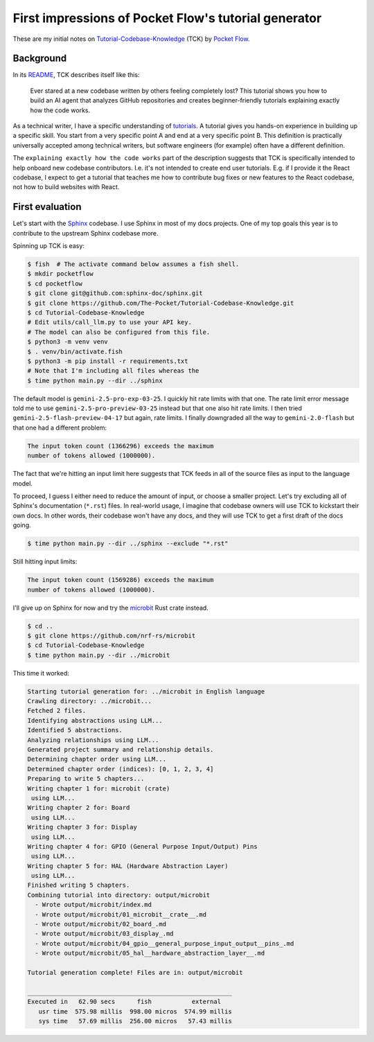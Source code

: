 .. _pocketflow:

=====================================================
First impressions of Pocket Flow's tutorial generator
=====================================================

.. _Tutorial-Codebase-Knowledge: https://github.com/The-Pocket/Tutorial-Codebase-Knowledge
.. _Pocket Flow: https://github.com/The-Pocket/PocketFlow

These are my initial notes on `Tutorial-Codebase-Knowledge`_ (TCK) by `Pocket Flow`_.

----------
Background
----------

.. _README: https://github.com/The-Pocket/Tutorial-Codebase-Knowledge/blob/main/README.md

In its `README`_, TCK describes itself like this:

  Ever stared at a new codebase written by others feeling completely lost? This
  tutorial shows you how to build an AI agent that analyzes GitHub repositories
  and creates beginner-friendly tutorials explaining exactly how the code works.

.. _tutorials: https://diataxis.fr/tutorials/

As a technical writer, I have a specific understanding of `tutorials`_. A tutorial
gives you hands-on experience in building up a specific skill. You start from
a very specific point A and end at a very specific point B. This definition is
practically universally accepted among technical writers, but software engineers
(for example) often have a different definition.

The ``explaining exactly how the code works`` part of the description suggests
that TCK is specifically intended to help onboard new codebase contributors.
I.e. it's not intended to create end user tutorials. E.g. if I provide it the
React codebase, I expect to get a tutorial that teaches me how to contribute
bug fixes or new features to the React codebase, not how to build websites
with React.

----------------
First evaluation
----------------

.. _Sphinx: https://www.sphinx-doc.org/en/master/

Let's start with the `Sphinx`_ codebase. I use Sphinx in most of my docs projects.
One of my top goals this year is to contribute to the upstream Sphinx codebase
more.

Spinning up TCK is easy:

.. code-block:: console

   $ fish  # The activate command below assumes a fish shell.
   $ mkdir pocketflow
   $ cd pocketflow
   $ git clone git@github.com:sphinx-doc/sphinx.git
   $ git clone https://github.com/The-Pocket/Tutorial-Codebase-Knowledge.git
   $ cd Tutorial-Codebase-Knowledge
   # Edit utils/call_llm.py to use your API key.
   # The model can also be configured from this file.
   $ python3 -m venv venv
   $ . venv/bin/activate.fish
   $ python3 -m pip install -r requirements.txt
   # Note that I'm including all files whereas the 
   $ time python main.py --dir ../sphinx

The default model is ``gemini-2.5-pro-exp-03-25``. I quickly hit rate limits
with that one. The rate limit error message told me to use
``gemini-2.5-pro-preview-03-25`` instead but that one also hit rate limits. I
then tried ``gemini-2.5-flash-preview-04-17`` but again, rate limits. I finally
downgraded all the way to ``gemini-2.0-flash`` but that one had a different
problem: 

.. code-block:: text

   The input token count (1366296) exceeds the maximum
   number of tokens allowed (1000000).

The fact that we're hitting an input limit here suggests that TCK
feeds in all of the source files as input to the language model.

To proceed, I guess I either need to reduce the amount of input, or choose a
smaller project. Let's try excluding all of Sphinx's documentation (``*.rst``)
files. In real-world usage, I imagine that codebase owners will use TCK to
kickstart their own docs. In other words, their codebase won't have any docs,
and they will use TCK to get a first draft of the docs going.

.. code-block:: console

   $ time python main.py --dir ../sphinx --exclude "*.rst"

Still hitting input limits:

.. code-block:: text

   The input token count (1569286) exceeds the maximum
   number of tokens allowed (1000000).

.. _microbit: https://docs.rs/microbit/latest/microbit/

I'll give up on Sphinx for now and try the `microbit`_ Rust crate instead.

.. code-block:: console

   $ cd ..
   $ git clone https://github.com/nrf-rs/microbit
   $ cd Tutorial-Codebase-Knowledge
   $ time python main.py --dir ../microbit

This time it worked:

.. code-block:: text

   Starting tutorial generation for: ../microbit in English language
   Crawling directory: ../microbit...
   Fetched 2 files.
   Identifying abstractions using LLM...
   Identified 5 abstractions.
   Analyzing relationships using LLM...
   Generated project summary and relationship details.
   Determining chapter order using LLM...
   Determined chapter order (indices): [0, 1, 2, 3, 4]
   Preparing to write 5 chapters...
   Writing chapter 1 for: microbit (crate)
    using LLM...
   Writing chapter 2 for: Board
    using LLM...
   Writing chapter 3 for: Display
    using LLM...
   Writing chapter 4 for: GPIO (General Purpose Input/Output) Pins
    using LLM...
   Writing chapter 5 for: HAL (Hardware Abstraction Layer)
    using LLM...
   Finished writing 5 chapters.
   Combining tutorial into directory: output/microbit
     - Wrote output/microbit/index.md
     - Wrote output/microbit/01_microbit__crate__.md
     - Wrote output/microbit/02_board_.md
     - Wrote output/microbit/03_display_.md
     - Wrote output/microbit/04_gpio__general_purpose_input_output__pins_.md
     - Wrote output/microbit/05_hal__hardware_abstraction_layer__.md
   
   Tutorial generation complete! Files are in: output/microbit
   
   ________________________________________________________
   Executed in   62.90 secs      fish           external
      usr time  575.98 millis  998.00 micros  574.99 millis
      sys time   57.69 millis  256.00 micros   57.43 millis
